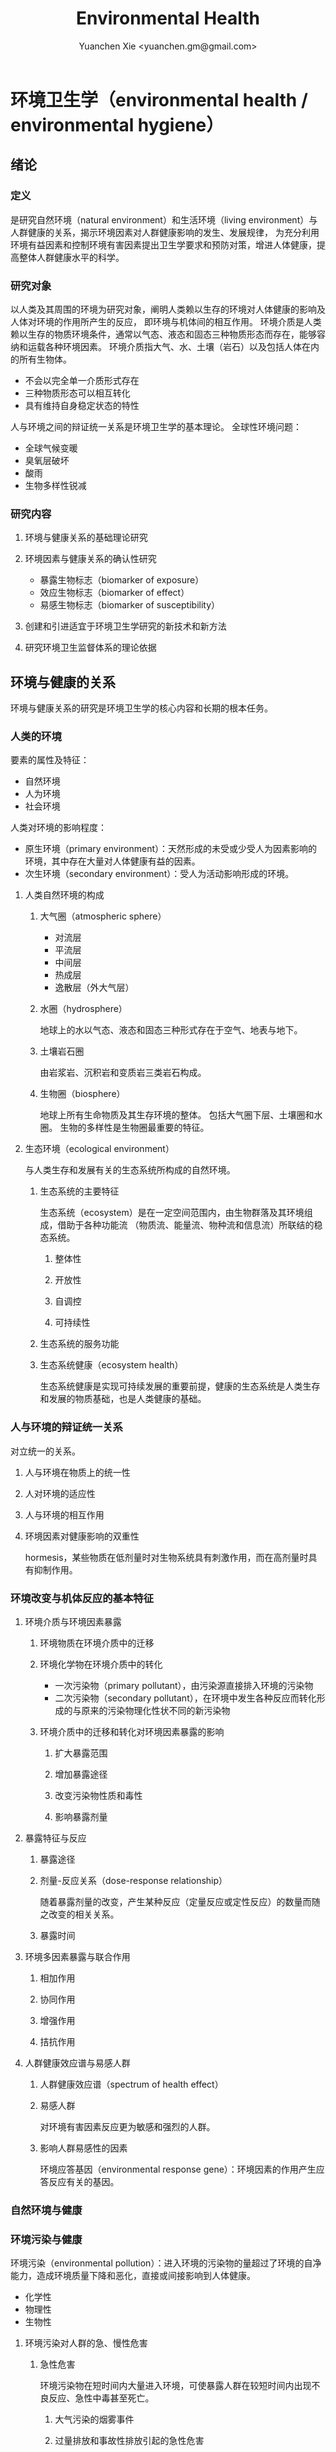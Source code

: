 #+TITLE: Environmental Health
#+AUTHOR: Yuanchen Xie <yuanchen.gm@gmail.com>
#+STARTUP: content
#+STARTUP: indent
* 环境卫生学（environmental health / environmental hygiene）
** 绪论
*** 定义
是研究自然环境（natural environment）和生活环境（living environment）与人群健康的关系，揭示环境因素对人群健康影响的发生、发展规律，
为充分利用环境有益因素和控制环境有害因素提出卫生学要求和预防对策，增进人体健康，提高整体人群健康水平的科学。
*** 研究对象
以人类及其周围的环境为研究对象，阐明人类赖以生存的环境对人体健康的影响及人体对环境的作用所产生的反应， 即环境与机体间的相互作用。
环境介质是人类赖以生存的物质环境条件，通常以气态、液态和固态三种物质形态而存在，能够容纳和运载各种环境因素。
环境介质指大气、水、土壤（岩石）以及包括人体在内的所有生物体。
- 不会以完全单一介质形式存在
- 三种物质形态可以相互转化
- 具有维持自身稳定状态的特性
人与环境之间的辩证统一关系是环境卫生学的基本理论。
全球性环境问题：
- 全球气候变暖
- 臭氧层破坏
- 酸雨
- 生物多样性锐减
*** 研究内容
**** 环境与健康关系的基础理论研究
**** 环境因素与健康关系的确认性研究
- 暴露生物标志（biomarker of exposure）
- 效应生物标志（biomarker of effect）
- 易感生物标志（biomarker of susceptibility）
**** 创建和引进适宜于环境卫生学研究的新技术和新方法
**** 研究环境卫生监督体系的理论依据
** 环境与健康的关系
环境与健康关系的研究是环境卫生学的核心内容和长期的根本任务。
*** 人类的环境
要素的属性及特征：
- 自然环境
- 人为环境
- 社会环境
人类对环境的影响程度：
- 原生环境（primary environment）：天然形成的未受或少受人为因素影响的环境，其中存在大量对人体健康有益的因素。
- 次生环境（secondary environment）：受人为活动影响形成的环境。
**** 人类自然环境的构成
***** 大气圈（atmospheric sphere）
- 对流层
- 平流层
- 中间层
- 热成层
- 逸散层（外大气层）
***** 水圈（hydrosphere）
地球上的水以气态、液态和固态三种形式存在于空气、地表与地下。
***** 土壤岩石圈
由岩浆岩、沉积岩和变质岩三类岩石构成。
***** 生物圈（biosphere）
地球上所有生命物质及其生存环境的整体。
包括大气圈下层、土壤圈和水圈。
生物的多样性是生物圈最重要的特征。
**** 生态环境（ecological environment）
与人类生存和发展有关的生态系统所构成的自然环境。
***** 生态系统的主要特征
生态系统（ecosystem）是在一定空间范围内，由生物群落及其环境组成，借助于各种功能流
（物质流、能量流、物种流和信息流）所联结的稳态系统。
****** 整体性
****** 开放性
****** 自调控
****** 可持续性
***** 生态系统的服务功能
***** 生态系统健康（ecosystem health）
生态系统健康是实现可持续发展的重要前提，健康的生态系统是人类生存和发展的物质基础，也是人类健康的基础。
*** 人与环境的辩证统一关系
对立统一的关系。
**** 人与环境在物质上的统一性
**** 人对环境的适应性
**** 人与环境的相互作用
**** 环境因素对健康影响的双重性
hormesis，某些物质在低剂量时对生物系统具有刺激作用，而在高剂量时具有抑制作用。
*** 环境改变与机体反应的基本特征
**** 环境介质与环境因素暴露
***** 环境物质在环境介质中的迁移
***** 环境化学物在环境介质中的转化
- 一次污染物（primary pollutant），由污染源直接排入环境的污染物
- 二次污染物（secondary pollutant），在环境中发生各种反应而转化形成的与原来的污染物理化性状不同的新污染物
***** 环境介质中的迁移和转化对环境因素暴露的影响
****** 扩大暴露范围
****** 增加暴露途径
****** 改变污染物性质和毒性
****** 影响暴露剂量
**** 暴露特征与反应
***** 暴露途径
***** 剂量-反应关系（dose-response relationship）
随着暴露剂量的改变，产生某种反应（定量反应或定性反应）的数量而随之改变的相关关系。
***** 暴露时间
**** 环境多因素暴露与联合作用
***** 相加作用
***** 协同作用
***** 增强作用
***** 拮抗作用
**** 人群健康效应谱与易感人群
***** 人群健康效应谱（spectrum of health effect）
***** 易感人群
对环境有害因素反应更为敏感和强烈的人群。
***** 影响人群易感性的因素
环境应答基因（environmental response gene）：环境因素的作用产生应答反应有关的基因。
*** 自然环境与健康
*** 环境污染与健康
环境污染（environmental pollution）：进入环境的污染物的量超过了环境的自净能力，造成环境质量下降和恶化，直接或间接影响到人体健康。
- 化学性
- 物理性
- 生物性
**** 环境污染对人群的急、慢性危害
***** 急性危害
环境污染物在短时间内大量进入环境，可使暴露人群在较短时间内出现不良反应、急性中毒甚至死亡。
****** 大气污染的烟雾事件
****** 过量排放和事故性排放引起的急性危害
****** 生物性污染引起的急性传染病
***** 慢性危害
环境中有害物质以低浓度、长时间反复作用于机体所产生的危害。
**** 环境污染与致癌危害
***** 致癌物的分类及环境化学致癌物
****** 1 类，对人致癌（carcinogenic to humans）
****** 2A 类，对人很可能致癌（probably carcinogenic to humans）
****** 2B 类，对人可能致癌（possibly carcinogenic to humans）
****** 3 类，对人的致癌性尚无法分类（unclassifiable as to carcinogenicity to humans）
****** 4 类，对人很可能不致癌（probably not carcinogenic to humans）
***** 空气污染与肺癌
***** 水污染与肿瘤
**** 环境污染与致畸危害
**** 环境内分泌干扰物危害
环境内分泌干扰物（environmental endocrine disrupting chemicals, EDCs），是指具有类似激素作用，干扰内分泌功能，从而对机体或后代引起有害的健康效应的一类外源性物质。
*** 环境与健康关系的研究方法
**** 环境流行病学（environmental epidemiology）
***** 环境暴露与健康效应的测量
****** 暴露测量
******* 环境暴露测量
测定人群接触的环境介质中某种环境因素的浓度或含量，根据人体接触的特征，估计个体的暴露水平。
******* 内暴露剂量测量
过去一段时间内机体已吸收入体内的污染物量。通过测定生物材料中污染物或其代谢产物的含量来确定。
******* 生物有效剂量测量
最终到达器官、组织、细胞、亚细胞或分子等靶部位或替代性靶部位的污染物量。
****** 健康效应测量
****** 暴露与健康效应关系评价
***** 生物标志与环境流行病学
生物标志（biomarker / biological marker），是生物体内发生的与发病机制有关联的关键事件的指示物。
是机体由于接触各种环境因子所引起机体器官、细胞、亚细胞的生化、生理、免疫和遗传等任何可测定的改变。
- 暴露生物标志（biomarker of exposure）
- 效应生物标志（biomarker of effect）
- 易感生物标志（biomarker of susceptibility）
**** 环境毒理学（environmental toxicology）
*** 健康危险度评价（health risk assessment, HRA）
按一定的准则，对有害环境因素作用于人群的有害健康效应进行综合定性、定量评价的过程。
**** 健康危险度评价的基本内容和方法
***** 危害鉴定（hazard identification）
***** 剂量-反应关系的评定（dose-response assessment）
健康危险度评价的核心。
***** 暴露评价（exposure assessment）
***** 危险度特征分析（risk characterization）
**** 健康危险度评价的应用
** 大气卫生
*** 大气的特征及其卫生学意义
**** 大气的结构
***** 对流层（troposphere）
****** 气温随着高度的增加而降低
****** 空气具有强烈的对流运动
***** 平流层（stratosphere）
***** 中间层
***** 热成层
***** 逸散层
**** 大气的组成
***** 干洁空气
***** 水汽
***** 气溶胶（aerosol）
悬浮在气体中的固体或液体颗粒。
**** 大气的物理性状
***** 太阳辐射（solar radiation）
***** 气象因素
***** 空气离子（air ion）
大气中带电荷的物质统称空气离子。
根据空气离子的大小以及运动速度对其分类，近地表大气中存在的空气离子有轻离子（light ion）和重离子（heavy ion）两类。
轻离子与空气中的悬浮颗粒或水滴结合，形成重离子。
空气中重离子数与轻离子数之比<50 时，则空气较为清洁。
*** 大气污染及大气污染物的转归
**** 大气污染的来源
***** 工农业生产
****** 燃料的燃烧
大气污染的主要来源。
****** 工业生产过程的排放
***** 生活炉灶和采暖锅炉
***** 交通运输
***** 其他
**** 大气污染的种类
***** 按其属性
化学污染物种类最多、污染范围最广。
****** 物理性
****** 化学性
****** 生物性
***** 根据存在状态
****** 气态污染物
******* 气体
某些物质在常温、常压下形成的气态形式。
******* 蒸汽
某些固态或液态物质受热后，引起固体升华或液体挥发而形成的气态物质。
****** 大气颗粒物（particulate matter）
粒径是大气颗粒物最重要的性质。
实际工作中常使用空气动力学直径（Dp）来表示大气颗粒物的大小。
******* 总悬浮颗粒物（total suspended particulates, TSP）
粒径≤100μm 的颗粒物。
******* 可吸入颗粒物（inhalable particle, IP; PM_10）
空气动力学直径≤10μm 的颗粒物，能进入人体呼吸道。
******* 细颗粒物（fine particle; fine particulate matter, PM_2.5）
空气动力学直径≤2.5μm 的细颗粒物，滞留在终末细支气管和肺泡中。
******* 超细颗粒物（ultrafine particle; ultrafine particulate matter, PM_0.1）
空气动力学直径≤0.1μm 的大气颗粒物，多为二次污染物。
***** 按形成过程
****** 一次污染物（primary pollutant）
****** 二次污染物（secondary pollutant）
理化性质不同于一次污染物的新的污染物。
**** 影响大气中污染物浓度的因素
***** 污染源的排放情况
****** 排放量
决定大气污染程度的最基本的因素。
****** 与污染源的距离
有害气体的烟波着陆点是烟囱有效排出高度的 10~20 倍。
烟波着陆点和烟囱之间的区域常没有明显的污染。
****** 排出高度
污染源下风侧的污染物最高浓度与烟波的有效排出高度的平方呈反比。
***** 气象因素
****** 风和湍流
污染物浓度与风速呈反比。
湍流运动使气体充分混合，有利于污染物的稀释和扩散。
****** 温度层结
******* 气温的垂直分布
对流层内气温是随高度的增加而逐渐降低的。
大气温度垂直递减率 γ=0.65℃。
******* 逆温的类型
******* 大气稳定度（atmospheric stability）
气块干绝热垂直递减率 γ_d=0.986℃。
******** 波浪型
******** 锥型
******** 扇型
******** 上扬型
******** 熏烟型
****** 气压
****** 气湿
气湿大时，大气中的颗粒物质因吸收更多的水分使重量增加，运动速度减慢。
***** 地形
**** 大气污染物的转归
***** 自净
****** 扩散和沉降
****** 发生氧化和中和反应
****** 被植物吸附和吸收
***** 转移
***** 形成二次污染和二次污染物
*** 大气污染对人体健康的影响
**** 大气污染进入人体的途径
**** 大气污染对健康的直接危害
***** 急性危害
****** 烟雾事件
煤烟型烟雾事件与光化学型烟雾事件发生条件的比较
|            | 煤烟型烟雾事件                         | 光化学型烟雾事件                                 |
|------------+----------------------------------------+--------------------------------------------------|
| 污染来源   | 煤和石油制品燃烧                       | 石油制品燃烧                                     |
| 主要污染物 | 颗粒物、SO_2、硫酸雾                   | VOCs、NO_x、O_3、SO_2、CO、PANs                  |
| 发生季节   | 冬季                                   | 夏秋季                                           |
| 发生时间   | 早晨                                   | 中午或午后                                       |
| 气象条件   | 气温低、气压高、风速很低、湿度高、有雾 | 气温高、风速很低、湿度较低、天气晴朗、紫外线强烈 |
| 逆温类型   | 辐射逆温                               | 下沉逆温                                         |
| 地理条件   | 河谷或盆地易发生                       | 南北纬度 60°以下地区易发生                       |
| 症状       | 咳嗽、喉痛、胸痛、呼吸困难，           | 眼睛红肿流泪、咽喉痛、咳嗽、喘息、呼吸困难、     |
|            | 伴有恶心、呕吐、发绀等，               | 头痛、胸痛、疲劳感和皮肤潮红等，                 |
|            | 死亡原因多为支气管炎、肺炎和心脏病     | 严重者可出现心肺功能障碍或衰竭                   |
| 易感人群   | 老年人、婴幼儿以及心、肺疾病患者       | 心、肺疾病患者                                          |
******* 煤烟型烟雾（coal smog）事件
燃煤产生的大量污染物排入大气，在不良气象条件下不能充分扩散所致。
******* 光化学型烟雾（photochemical smog）事件
汽车尾气中的氮氧化物（NO_x）和挥发性有机物（VOCs）在日光紫外线的照射下，经过一系列的光化学反应生成的刺激性很强的浅蓝色烟雾所致。
臭氧约占 90%以上。
****** 事故性排放引发的急性中毒事件
***** 慢性影响
慢性阻塞性肺疾患（chronic obstructive pulmonary disease, COPD）
***** 心血管疾病
***** 肺癌
**** 大气污染对健康的间接危害
*** 大气中主要污染物对人体健康的影响
**** 二氧化硫
**** 颗粒物
**** 氮氧化物
**** 一氧化碳（carbon monoxide, CO）
**** 臭氧（ozone, O_3）
**** 铅（lead）
**** 多环芳烃
*** 大气质量标准
**** 基准与标准的比较
|            | 基准                                                   | 标准                                             |
|------------+--------------------------------------------------------+--------------------------------------------------|
| 定义       | 根据环境中有害物质和机体之间的剂量-反应关系，          | 以保护人群健康为直接目的，对环境中有害因素       |
|            | 考虑敏感人群和暴露时间而确定的                         | 提出的限量要求以及实现这些要求所规定的相应措施。 |
|            | 对健康不会产生直接或间接有害影响的相对安全剂量（浓度） | 它是评价环境污染对人群健康危害的尺度             |
| 二者的关系 | 标准的科学依据                                         | 基准内容的实际体现                                        |
| 法律效力       | 无                                                      | 有                                                         |
**** 制订原则
***** 不引起急性或慢性中毒及潜在的远期危害
***** 对主观感觉无不良影响
***** 应对人体健康无间接危害
***** 选用最敏感指标
***** 经济合理和技术可行
**** 制订方法
**** 我国的大气质量标准
1 小时平均浓度限值：任何 1 小时内平均浓度的最高容许值。
日平均浓度限值：任何一日平均浓度的最高容许值。
*** 大气污染对健康影响的调查和监测
**** 污染源的调查
***** 点源污染
***** 面源污染
***** 线源污染
**** 污染状况的监测
***** 采样点的选择
****** 点源污染监测
******* 四周布点
******* 扇型布点
******* 捕捉烟波布点
****** 面源污染监测
******* 按城市功能分区布点
******* 几何状布点
******* 根据污染源和人口分布以及城市地形地貌等因素设置采样点
****** 线源污染监测
***** 采样时间
***** 监测指标
***** 采样记录
***** 监测结果的分析与评价
**** 人群健康调查
*** 大气卫生防护措施
**** 规划措施
***** 合理安排工业布局，调整工业结构
将工业区配置在当地最小风向频率的上风侧。
***** 完善城市绿化系统
***** 加强居住区内局部污染源的管理
**** 工艺和防护措施
*** 大气卫生监督和管理
**** 预防性卫生监督
**** 经常性卫生监督
** 水体卫生
*** 水资源的种类及其卫生学特征
天然水所含物质可分为：
- 溶解性物质
- 胶体物质
- 悬浮物质
**** 降水（precipitation）
雨、雪、雹水，水质较好、矿物质含量较低，但水量无保证。
**** 地表水（surface water）
以降水为主要补充来源。一般较软，含盐量较少。
**** 地下水（underground water）
***** 浅层地下水
水质物理性状较好，细菌数较地表水少。
***** 深层地下水
水质透明无色，水温恒定，细菌数很少，但盐类含量高，硬度大。
***** 泉水（spring water）
*** 水质的性状和评价指标
**** 物理性状指标
***** 水温
***** 色
***** 臭和味
***** 浑浊度（turbidity）
**** 化学性状指标
***** pH 值
天然水一般在 7.2~8.5 之间。
***** 总固体（total solid）
***** 硬度（hardness of water）
***** 含氮化合物
包括有机氮、蛋白氮、氨氮、亚硝酸盐氮和硝酸盐氮。
- 有机氮和蛋白氮显著增高时，水体新近受到明显的有机性污染
- 水中氨氮增高时，新近可能有人畜粪便污染
- 亚硝酸盐含量高，无机化过程尚未完成，污染危害仍然存在
- 硝酸盐氮含量高而氨氮、亚硝酸盐氮含量不高，过去曾受有机污染，现已完成自净过程
- 氨氮、亚硝酸盐氮、硝酸盐氮均增高，过去和新近均有污染，或过去受污染，目前自净刚在进行
***** 溶解氧（dissolved oxygen, DO）
评价水体受有机物污染及其自净程度的间接指标。
***** 化学耗氧量（chemical oxygen demand, COD）
有机物含量的间接指标，代表水体中可被氧化的有机物和还原性无机物的总量。
***** 生化需氧量（biochemical oxygen demand, BOD）
评价水体污染状况的一项重要指标。
***** 氧化物
***** 硫酸盐
***** 总有机碳（total organic carbon, TOC）和总需氧量（total oxygen demand, TOD）
***** 有害物质
**** 微生物学性状指标
*** 水体的污染源和污染物
水体污染（water pollution）是指人类活动排放的污染物进入水体，其数量超过了水体的自净能力，使水和水体底质的
理化特性和水环境中的生物特性、组成等发生改变，从而影响水的使用价值，造成水质恶化，乃至危害人体健康或破坏生态环境的现象。
**** 水体污染的主要来源
***** 工业废水（industrial wastewater）
***** 生活污水（domestic sewage）
***** 农业污水
***** 其他
**** 水体污染物
***** 物理性污染物
***** 化学性污染物
***** 生物性污染物
*** 水体的污染、自净和污染物的转归
**** 各种水体的污染特点
***** 河流
***** 湖泊、水库
水体富营养化（entrophication），湖泊、水库水接纳过多含磷、氮的污水时，使藻类等浮游生物大量繁殖。
在淡水中时称水华（water bloom），发生在海湾时叫赤潮（red tide）。
***** 地下水
***** 海洋
**** 水体污染的自净及其机制
***** 水体污染的自净作用
水体自净（self-purification）是指水体受污染后，污染物在水体的物理、化学和生物学作用下，使污染成分不断稀释、扩散、分解破坏或沉入水底，
水中污染物浓度逐渐降低，水质最终又恢复到污染前的状况。
****** 易被氧化的有机物进行的化学氧化分解
****** 生物化学氧化分解
****** 含氮有机物的硝化过程
***** 水体自净过程的特征
***** 水体自净的机制
****** 物理净化
****** 化学净化
****** 生物净化
在地表水中最为重要且最为活跃。
***** 水体污染物的转归
****** 污染物的迁移
生物富集作用（bioenrichment）是指某些生物不断从环境中摄取浓度极低的污染物，在体内逐渐聚集，
使该物质在生物体内达到相当高、甚至引起其他生物（或人）中毒的浓度。
生物放大作用（biomagnification）是由于各级生物个体的生物富集作用，使高位营养级生物体内污染物浓度大大高于低位营养级生物的现象。
****** 污染物的转化
****** DDT 在水生食物链中的迁移和转归分析
*** 水体污染的危害
*** 水环境标准
**** 原则
***** 防止通过地表水传播疾病
***** 防止通过地表水引起急性或慢性中毒及远期危害
***** 保证地表水感官性状良好
***** 保证地表水自净过程能正常进行
**** 五类功能区
*** 水体卫生防护
**** 推行「清洁生产」开展污染源头预防
**** 工业废水的利用与处理
***** 一级处理
从废水中去除漂浮物和大部分悬浮状态的污染物，调节废水 pH 值。
***** 二级处理
去除废水中大量有机污染物。
***** 三级处理
进一步取出二级处理未能去除的污染物。
**** 生活污水的利用与处理
**** 医疗机构污水的处理
*** 水体污染的调查、监测和监督
**** 水体污染的调查
**** 水体污染的监测
***** 江河水系的监测
***** 湖泊、水库的监测
***** 海域的监测
***** 地下水的监测
**** 水体卫生的监督和管理
** 饮用水卫生
*** 饮用水的卫生学意义
*** 饮用水与健康
**** 饮用水污染与疾病
***** 介水传染病（water-borne communicable diseases）
****** 水源一次严重污染后，可呈暴发流行，短期内出现大量病人，多数患者发病日期集中在同一潜伏期内
****** 病例分布范围与供水范围一致
****** 一旦对污染源采取治理措施，并加强饮用水的净化和消毒后，疾病的流行能迅速得到控制
****** 流行病学调查得出受污染途径，细菌学检查有异常改变，并不一定检出
***** 化学性污染中毒
****** 氰化物
****** 硝酸盐
高铁血红蛋白血症（methemoglobinemia），蓝婴综合征（blue baby syndrome）。
**** 饮用水的其他健康问题
***** 饮水氯化消毒副产物与健康危害
****** 氯化消毒副产物（chlorinated disinfection by-prod-ucts）种类
******* 挥发性卤代有机物
******* 非挥发性卤代有机物
****** 减少氯化副产物的措施
采用生物活性炭除去或降低有机前体物的含量；
通过净化措施降低或除去氯化副产物；
改变传统氯化消毒工艺；
采用其他消毒方法。
***** 饮水硬度与健康
***** 藻类及其代谢产物与健康危害
微囊藻毒素。
***** 饮水内分泌干扰物与健康危害
***** 高层建筑二次供水污染与健康问题
*** 生活饮用水标准及用水量标准
**** 制定标准的原则
***** 水质在流行病学上安全（不得含有病原微生物）
***** 化学物质及放射性物质不得危害人体健康
***** 水的感官性状良好
***** 经济技术上的可行性
**** 我国生活饮用水水质标准及其制定依据
***** 常规指标（regular indices）
****** 微生物学指标
******* 总大肠菌群（total coliforms）
每升水中不得超过 3 个，每 100ml 水样中不得检出。
******* 耐热大肠菌群（thermotolerant coliforms）
每 100ml 水样中不得检出。
******* 大肠埃希菌
是否存在粪便污染的重要微生物学指标。
每 100ml 水样中不得检出。
******* 菌落总数
评价水质清洁度和考核净化效果的指标。
限值为 100CFU/ml（CFU 为菌落形成单位）。
****** 毒理指标
****** 感官性状及一般化学指标
****** 放射性指标
****** 饮用水消毒剂常规指标
出厂水中游离氯量不超过 4mg/L，游离氯余量不低于 0.3mg/L。
管网末梢中游离氯余量不应低于 0.05mg/L。
***** 非常规指标
*** 集中式给水（central water supply）
**** 水源选择和卫生防护
***** 水源选择的原则
****** 水量充足
****** 水质良好
****** 便于防护
****** 技术经济合理
***** 水源卫生防护
****** 地表水水源卫生防护
******* 取水点周围半径 100m 的水域内
******* 取水点上游 1000m 至下游 100m 的水域内
******* 以河流为给水水源的集中式供水，严格控制上游污染物排放量
******* 受潮汐影响的河流
******* 作为生活饮用水水源的水库和湖泊
****** 地下水水源卫生防护
**** 取水点和取水设备
**** 水的净化和消毒
***** 混凝沉淀（coagulation precipitation process）
****** 混凝原理
******* 压缩双电层作用
******* 电性中和作用
******* 吸附架桥作用
****** 混凝剂的种类和特性
****** 影响混凝效果的因素
******* 水中微粒的性质和含量
******* 水温
******* 水的 pH 和碱度
******* 水中有机物和溶解盐含量
******* 混凝剂的种类和用量
******* 混凝剂的投加方法、搅拌强度和反应时间等
****** 混凝设备
***** 过滤（filtration）
****** 过滤的净水原理
******* 筛除作用
******* 接触凝聚作用
****** 滤池的类型和工作周期
******* 成熟期
******* 过滤期
******* 清洗期
****** 滤料的卫生学要求
******* 本身无毒
******* 不能被微生物利用和分解
******* 有良好的机械强度
******* 颗粒粒度要均匀
****** 影响过滤效果的因素
******* 滤层厚度和粒径
******* 滤速
******* 进水水质
******* 滤池类型
***** 消毒（disinfection）
杀灭外环境中病原微生物的方法。
****** 氯化消毒（chlorination）
含氯化合物中具有杀菌能力的有效成分成为有效氯，含氯化合物分子团中氯的价数大于 -1 者均为有效氯。
******* 氯化消毒的基本原理
******* 影响氯化消毒效果的因素
******** 加氯量和接触时间
用氯及含氯化合物消毒饮用水时，与水中细菌作用，氧化水中的有机物和还原性无机物，需要的氯的总量为「需氯量」。
在氧化和杀菌后还能剩余一些有效氯，称为「余氯」（residual chlorine）。
******** 水的 pH 值
******** 水温
******** 水的浑浊度
******** 水中微生物的种类和数量
******* 氯化消毒方法
******* 加氯地点和加氯设备
大型水厂一般采用液氯消毒，效果可靠，简便易于控制、成本低。
****** 二氧化氯消毒
具有爆炸性，现场制备，立即使用。
****** 臭氧消毒（O_3, ozone）
是极强的氧化剂。不产生三卤甲烷；需要第二消毒剂。
****** 紫外线消毒
波长 200~295nm 的紫外线具有杀菌作用。波长 254nm 的在外线杀菌作用最强。
***** 饮用水的深度净化
***** 水质的特殊处理
**** 配水管网的卫生要求
**** 供管水人员的卫生要求
人员必须每年进行一次健康检查。
凡患有痢疾（细菌性和阿米巴性）、伤寒、病毒性肝炎、活动性肺结核、化脓性或渗出性皮肤病
及其他有碍生活饮用水卫生的疾病或病原携带者，不得从事供、管水工作。
*** 分散式给水
*** 涉水产品的卫生要求
**** 涉水产品存在的卫生问题
**** 涉水产品的卫生监测和评价
**** 涉水产品的卫生毒理学评价程序
***** 水平Ⅰ
有害物质在饮用水中的浓度<10μg/L
- 基因突变试验（Ames 试验）
- 哺乳动物细胞染色体畸变试验
***** 水平Ⅱ
有害物质在饮用水中浓度在 10μg/L ~ <50μg/L
包括水平Ⅰ全部试验和大鼠 90 天经口毒性试验。
***** 水平Ⅲ
有害物质在饮用水中浓度为 50μg/L ~ <1000μg/L
包括水平Ⅱ全部试验和大鼠致畸试验。
***** 水平Ⅳ
有害物质在饮用水中浓度为≥1000μg/L
包括水平Ⅲ全部试验和大鼠慢性毒性试验。
*** 饮用水卫生的调查、监测和监督
**** 集中式给水
***** 水源卫生调查
***** 水厂调查
***** 水质监测
每一采样点，每月采样检验应不少于 2 次，细菌学指标、浑浊度和肉眼可见物为必检项目。
**** 农村给水
** 土壤卫生
*** 土壤环境特征
**** 土壤的组成
***** 固相
***** 液相
***** 气相
**** 土壤的物理学特征
**** 土壤的化学特征
土壤中的背景值（background level），本底值，是指该地区未受污染的天然土壤中各种元素的含量。
土壤对某污染物的环境容量（environment capacity），是指一定环境单元、一定时间内、在不超过土壤卫生标准的前提下，
土壤对该污染物能够容纳的最大负荷量。
**** 土壤的生物学特征
*** 土壤的污染、自净及污染物的转归
**** 土壤的污染（soil pollution）
***** 基本特点
****** 隐蔽性
****** 积累性与地域性
****** 不可逆转性
****** 治理周期长
***** 土壤污染源
****** 气型污染
****** 水型污染
****** 固体废弃物型污染
**** 土壤的净化作用（soil self-purification）
***** 物理净化作用
***** 化学净化作用
***** 生物净化作用
土壤自净作用中最重要的途径之一。
腐殖质（humus），有机物经过土壤微生物分解后再合成的一种褐色或暗褐色的大分子胶体物质。
**** 污染物的转归
***** 化学农药在土壤中的迁移转化
***** 重金属元素在土壤中的转化
****** 土壤胶体、腐殖质的吸附和螯合作用
****** 土壤 pH 的影响
****** 土壤氧化还原状态的影响
***** 重金属和农药的残留
*** 土壤污染对健康的影响
**** 重金属污染的危害
***** 铊（thallium, Tl）
****** 毛发脱落
****** 周围神经损害
****** 视力下降甚至失明
***** 铬（chromium, Cr）
三价铬是人体的必需微量元素。
**** 农药污染的危害
**** 持久性有机污染物的危害
持久性有机污染物（persistent organic pollutants, POPs）是一类对全球环境和人类健康影响非常巨大的化学物质。
***** 特性
****** 持久性
****** 蓄积性
****** 迁移性
****** 高毒性
**** 生物性污染的危害
*** 土壤质量标准及固体废物控制标准
**** 土壤质量标准
***** 土壤卫生标准
****** 不影响人体健康
****** 不影响土壤自净
***** 土壤环境质量标准
三类
**** 固体废物控制标准
*** 土壤卫生防护
**** 粪便的无害化处理
堆肥法：把粪便和有机垃圾、作物（蒿）杆、叶等按一定比例堆积起来，在一定温度、湿度和微生物的作用下，
分解有机物并产生高温，使病原体死亡并形成大量腐殖质。
**** 城市垃圾的卫生填埋
最常用的垃圾处理方法。
*** 土壤卫生的监督与监测
**** 预防性卫生监督
**** 经常性卫生监督
**** 土壤卫生监测
***** 采样点的选择和采样方法
***** 生物性污染的调查监测
****** 大肠菌值
****** 产气荚膜杆菌值
****** 蛔虫卵数
***** 对居民健康影响
是间接的长期的慢性危害。
** 生物地球化学性疾病（biogeochemical disease）
*** 概述
**** 流行特征
***** 明显的地区性分布
***** 与环境中元素水平相关
***** 相关性可用现代医学理论解释
**** 影响生物地球化学性疾病流行的因素
***** 营养条件
***** 生活习惯
***** 多种元素的联合作用
**** 控制措施
***** 组织措施
***** 技术措施
****** 限制摄入
****** 适量补充
*** 碘缺乏病（iodine deficiency disorders, IDD）
从胚胎发育至成人期由于碘摄入量不足引起的一系列病症。
包括地方性甲状腺肿、地方性克汀病、地方性亚临床克汀病、流产、早产、死产等。
**** 碘在自然界中的分布
还产品中碘含量较高，可达到 100μg/kg 以上，山区水碘低于平原，平原低于沿海。
**** 碘在人体内的代谢
主要来源于食物，甲状腺是富集碘能力最强的组织。
碘的最低生理需要量为每人 75μg/d，供给量为生理需要量的 2 倍。
**** 碘的生理作用
下丘脑-垂体-甲状腺轴
***** 甲状腺的生理作用
****** 促进生长发育
****** 维持正常新陈代谢
****** 影响蛋白质、糖和脂类的代谢
****** 调节水和无机盐
****** 维持神经系统正常功能
****** 其他
**** 碘缺乏病的流行病学特征
***** 流行特征
****** 地区分布
主要流行在山区、丘陵以及远离海洋的内陆。
****** 人群分布
发病年龄一般在青春期，女性早于男性，成年人患病率，女性高于男性。
****** 时间趋势
***** 影响碘缺乏病流行的因素
****** 自然地理因素
****** 水碘含量
****** 协同作用
****** 经济状况
****** 营养不良
***** 病区划分标准
尿碘中位数低于 100μg/L；水碘低于 10μg/L。
**** 地方性甲状腺肿（endemic goiter）
***** 发病原因
****** 缺碘
是引起本病流行的主要原因。
碘摄入量低于 40μg/d 或水中含量低于 10μg/L 时，可能发生。
我国推荐每日碘供应量 150μg。
****** 致甲状腺肿物质
****** 其他原因
***** 发病机制
机体摄入碘不足时，甲状腺激素合成下降，反馈性地促使腺垂体（垂体前叶）分泌 TSH 增加，
使甲状腺组织代偿性增生，腺体肿大。
***** 临床表现
甲状腺肿大。
***** 诊断
****** 诊断标准
****** 分型
******* 弥漫型
******* 结节型
******* 混合型
****** 分度
***** 鉴别诊断
**** 地方性克汀病（endemic cretinism）
呆、小、聋、哑、瘫。
***** 发病机制
胚胎期至出生后 2 岁缺碘。
***** 临床表现
***** 诊断
***** 临床分型
****** 神经型
****** 粘液性水肿型
****** 混合型
***** 临床分度
***** 鉴别诊断
**** 预防措施与治疗原则
***** 预防措施
****** 碘盐
预防碘缺乏病的首选方法。
每人每天生理需要量为 150μg，最低 75μg。
****** 碘油
***** 治疗原则
*** 地方性氟中毒（endemic fluorosis），地方性氟病
由于一定地区的环境中氟元素过多，而致生活在该环境中的居民经饮水、食物和空气等途径长期摄入过量氟所引起的
以氟骨症（skeletal fluorosis）和氟斑牙（dental fluorosis）为主要特征的一种慢性全身性疾病。
**** 氟在自然界中的分布
氟（fluorine, F）
**** 氟在体内的代谢
主要来源于饮水及食物。
氟在体内分布于全身各器官组织，主要是硬组织如骨骼和牙齿等。
以肾脏排氟的途径最为重要。
**** 氟的生理作用
适量的氟是人体必需的微量元素，长期大量摄入氟可引起氟中毒。
***** 构成骨骼和牙齿的重要成分
***** 促进生长发育和生殖功能
***** 对神经肌肉的作用
**** 地方性氟中毒的流行病学特征
***** 病区类型和分布
北方以饮水型为主，南方以燃煤污染型为主。饮茶型主要在中西部和内蒙古等习惯饮茶民族聚居区。
****** 饮水型病区
由于引用高氟水而引起氟中毒的病区为饮水型病区，是最主要的病区类型。
****** 燃煤污染型病区
****** 饮砖茶型病区
***** 人群分布
****** 年龄
氟斑牙主要发生在正在生长发育中的恒牙，乳牙一般不发生氟斑牙。
****** 性别
****** 居住时间
****** 其他影响因素
***** 病区确定与划分
**** 发病原因和机制
***** 发病原因
长期摄入过量氟是发生本病的根本原因。
***** 发病机制
****** 对骨组织和钙磷代谢的影响
****** 对牙齿的影响
****** 对其他组织的影响
****** 抑制酶的活性
**** 临床表现
***** 氟斑牙
***** 氟骨症
***** 非骨相氟中毒
****** 神经系统损害
****** 骨骼肌损害
****** 肾脏及其他损害
**** 诊断和鉴别诊断
***** 氟斑牙
***** 氟骨症
****** 诊断
******* 生活在高氟地区
******* 临床表现有氟斑牙
******* X 线表现
******* 尿氟含量超过正常值
****** X 线诊断
****** 鉴别诊断
**** 预防措施与治疗原则
***** 预防措施
根本预防措施是减少氟的摄入量。
***** 治疗原则
主要是减少氟的摄入和吸收，促进氟的排泄。
*** 地方性砷中毒（endemic arseniasis）
**** 砷在自然界的分布
**** 砷在体内的代谢
***** 吸收途径
***** 运输、分布与蓄积
三价砷极易与巯基结合，蓄积于角蛋白含量高的皮肤、指（趾）甲、毛发之中。
毛发砷含量已成为人群早期、敏感的内暴露生物标志物。
***** 代谢产物及相关酶的多态性
***** 排泄途径
**** 发病机制
***** 抑制酶的活性
***** 导致细胞凋亡
***** 致癌机制
**** 流行病学特征
**** 临床表现
***** 特异表现
早期多表现为末梢神经炎症状。
皮肤损害是慢性砷中毒特异体征。皮肤角化，甚至演变为皮肤癌。
脚趾皮肤发黑、坏死（乌脚病）。
***** 多系统多脏器损害
***** 致癌、致畸作用
**** 预防措施及治疗原则
*** 与环境硒水平有关的生物地球化学性疾病
**** 硒在自然界的分布
**** 硒的生物学作用
**** 克山病（Keshan disease），地方性心肌病（endemic cardiomyopathy）
以心肌变性坏死为主要病理改变，与环境低硒关系密切的地方性心肌疾病。
**** 大骨节病（Kaschin-Beck disease）
与环境低硒有关的生物地球化学性疾病。
软骨成骨作用障碍及骨骺板软骨、关节面软骨结构的破坏所致。
** 环境污染性疾病（environmental pollution-related disease）
*** 慢性甲基汞中毒（chronic methyl-mercury poisoning）
人群长期暴露于被汞（甲基汞）污染的环境，主要是水体汞（甲基汞）污染和由此导致的鱼贝类等食物甲基汞污染，
造成摄入者体内甲基汞蓄积并超过一定阈值所引起的以中枢神经系统损伤为主要中毒表现的环境污染性疾病。
甲基汞能通过血脑屏障，进入脑细胞。
水俣病（Minamata disease）是因长期食用富含甲基汞的鱼贝类而导致的慢性甲基汞中毒，是以中枢神经系统症状为主的严重环境污染性疾病。
水俣病患者可出现 Hunter-Russel 综合征：肢端感觉麻木、向心性视野缩小、共济运动失调、语言和听力障碍等典型症状。
**** 防制原则
***** 消除污染源
***** 加强环境与人群健康监测
***** 控制甲基汞的摄入
***** 保护临床前期人群
***** 提高国民环保意识
*** 慢性镉中毒（chronic cadmium poisoning）
人群长期暴露于被镉污染的环境，主要是水体与土壤镉污染和由此导致的稻米与鱼贝类食物镉含量增高，
造成摄入者体内镉蓄积并超过一定阈值所引起的以肾脏和骨骼损伤为主要中毒表现的环境污染性疾病。
长期摄入过量的镉是造成慢性镉中毒的主要原因。
环境镉污染是引起区域性慢性镉中毒的主要原因。
关节疼痛，骨脆易折，引起多发性病理骨折。
慢性镉中毒的肾脏损害中，早期改变主要是近端小管重吸收功能减退，故以肾小管性蛋白尿为诊断起点。
**** 防制原则
***** 消除污染源
***** 加强监测，控制摄入量
***** 保护高危人群
***** 对症治疗中毒患者
*** 宣威室内燃煤空气污染与肺癌
*** 军团菌病（legionnaires disease, LD）
供水系统及中央空调冷却塔已被公认为军团菌的主要污染源。
** 住宅与办公场所卫生
*** 住宅的卫生学意义和要求
**** 住宅的卫生学意义
***** 住宅是人们生活、居住、学习、工作的最重要的环境
***** 住宅的卫生条件和人类健康密切相关
****** 良好的住宅环境有利于人体健康
****** 不良住宅环境不利于人体健康
****** 住宅卫生状况可影响数代人和众多家庭成员的健康
****** 住宅环境对健康影响的特点
**** 住宅的基本卫生要求
***** 小气候适宜
***** 采光照明良好
***** 空气清洁卫生
***** 隔音性能良好
***** 卫生设施齐全
***** 环境安静整洁
***** 尽量接近自然
**** 住宅卫生研究的主要任务
***** 研究住宅对居民健康的影响
***** 研究住宅室内空气有害物质和微生物的检测方法
***** 研究住宅室内空气污染的控制技术
***** 研究对住宅的有效卫生监督
***** 提倡和推广先进的住宅
*** 住宅设计的卫生要求
**** 住宅的平面配置
***** 住宅的朝向（direction of building）
居室最适宜的朝向是南向。住宅南北朝向的设计，使居室能满足在冬季得到尽量多的日照，
夏季能避免过多的日照和有利于自然通风的要求。
- 太阳高度角：一日内各时间观测点与太阳连线和地平线间夹的仰角，正午最大。
- 太阳方位角：一日内各时间观测点与太阳连线投影线与正南夹角，正午为零。
***** 住宅的间距（distance of building）
根据室内在冬至日应不少于 1h 的满窗日照时间的要求来推算。
***** 住宅中房间的配置
**** 住宅的卫生规模
***** 居室容积（volume of living room）
20m^3/人
***** 居室净高（net storey height）
室内地板到天花板之间的高度。
2.4~2.8m
***** 居室面积（room area）
***** 居室进深（depth of living room）
开设窗户的外墙内表面至对面墙壁内表面的距离。
一般居室进深与居室宽度之比不宜大于 2:1，以 3:2 较为适宜。
室深系数：居室进深与地板至窗上缘高度之比。
投射角：室内工作点与采光口上缘的连线和水平线所成的夹角。不应小于 27°。
开角：室内工作点与对侧室外遮光物上端的连线和工作点与采光口上缘连线之间的夹角。不应小于 4°。
采光系数（daylight factor）：室内工作水平面上（或距窗 1m 处）散射光的照度
与室外相同时间的空旷无遮光物地方接受整个天空散射光的水平面上照度的百分比（%）。
窗户的有效采光面积和房间地面面积之比应不小于 1:1.5。
从事较精细工作时，照度一般应达到 100lx 左右，只作卧室时，不应低于 30lx，卫生间、楼梯间不应低于 15lx。
自然照度一般 ≥75lx。
***** 住宅设计的发展方向
****** 健康住宅（health residence）
****** 绿色生态住宅（green ecosystem residence）
*** 住宅小气候对健康的影响及其卫生学要求
**** 小气候（indoor microclimate）
***** 气温
***** 气湿
***** 气流
***** 热辐射
**** 住宅小气候对健康的影响
**** 小气候的评价指标
***** 有效温度（effective temperature, ET）
在不同温度、湿度和风速的综合作用下，人体产生的冷热感觉指标。
***** 校正有效温度（corrected effective temperature, CET）
***** 湿球-黑球温度（wet-bulb globe temperature, WBGT）
综合反映微小气候 4 种物理因素对机体的作用。
**** 住宅小气候的卫生要求
居室中央距地板 1.5m 高处的气温。
*** 室内空气污染对健康的影响及其控制对策
**** 室内空气污染的来源和特点
***** 室内空气污染的来源
****** 室外来源
******* 室外空气
******* 建筑物自身
******* 人为带入室内
******* 相邻住宅污染
******* 生活用水污染
****** 室内来源
******* 室内燃烧或加热
******* 室内活动
******* 室内建筑装饰材料
******* 室内生物性污染
******* 家用电器
***** 室内空气污染的主要特点
**** 主要污染物的种类、来源及危害
***** 化学性污染物
****** 二氧化碳（carbon dioxide, CO_2）
****** 燃烧产物（combustion products）
****** 烹调油烟（cooking fume）
****** 甲醛（formaldehyde）及其他挥发性有机化合物（volatile organic compounds, VOCs）
***** 物理性污染物
****** 噪声（noise）
- 听觉适应
- 听觉疲劳
- 听力损伤
****** 非电离辐射（nonionizing radiation）
***** 生物性污染物
***** 放射性污染物
**** 室内空气污染引起的疾病
***** 不良建筑物综合征（sick building syndrome, SBS）
现代建筑室内多种环境因素联合作用对健康产生影响所引起的一种综合征。
****** 发病快
****** 患病人数多
****** 病因很难鉴别确认
****** 患者一旦离开污染的建筑物后，症状即可缓解或消失
***** 建筑物相关疾病（building related illness, BRI）
人体暴露于建筑物内的有害因素引起的疾病。
****** 患者的症状在临床上可以明确诊断
****** 病因可以鉴别确认，可以直接找到致病的空气污染物，乃至污染源
****** 患者即使离开发病现场，症状也不会很快消失，必须进行治疗才能恢复健康
***** 化学物质过敏症（multiple chemical sensitivity, MCS）
**** 居室空气清洁度评价指标及其相应的卫生措施
***** 评价居室空气清洁度常用的指标
****** 二氧化碳（CO_2）
****** 微生物和悬浮颗粒
****** 一氧化碳（CO）
****** 二氧化硫（SO_2）
***** 保持居室空气清洁度的卫生措施
****** 住宅的地段选择
****** 建筑材料和装饰材料选择
****** 合理的住宅平面配置
****** 合理的住宅卫生规模
****** 采用改善空气质量的措施
****** 改进个人卫生习惯
****** 合理使用和保养各种设施
****** 加强卫生宣传教育和健全卫生法制
**** 室内空气污染的控制对策
***** 建立健全室内空气质量标准
***** 加强建筑施工工程室内环境质量管理
***** 加强能源利用的管理
***** 合理使用空调设备
***** 加强卫生宣传教育
*** 住宅的卫生防护措施和监督
*** 办公场所卫生
**** 办公人员相对集中，流动性较小
**** 办公人员滞留时间长，活动范围小
**** 办公场所分布范围广泛，基本条件和卫生状况相差较大
**** 办公场所中的存在诸多影响人体健康的不利因素
*** 办公场所的卫生管理与卫生监督
*** 室内空气污染对健康影响的调查
** 公共场所卫生
*** 概述
根据公众生活活动和社会活动的需要，人工建成的具有多种服务功能的封闭式或开放式的公共建筑设施。
**** 公共场所的卫生学特点
***** 人群密集，流动性大
***** 设备及物品易被污染
***** 涉及面广
***** 从业人员素质参差不齐
**** 公共场所的分类
- 住宿与交际场所，8 种
- 洗浴与美容场所，3 种
- 文化娱乐场所，5 种
- 体育与游乐场所，3 种
- 文化交流场所，4 种
- 购物场所，2 种
- 就诊与交通场所，3 种
*** 公共场所主要环境因素及人体健康的影响
*** 公共场所的卫生要求
**** 基本卫生要求
***** 选址和设计要求
****** 选址的选址的基本原则
****** 平面布置的基本要求
****** 内部结构的基本要求
***** 基本卫生要求
****** 良好的微小气候
****** 良好的环境
****** 器具、用具和各种设施清洁卫生
****** 从业人员必须身体健康并具备基本卫生知识
****** 做好卫生防病工作
****** 建立健全卫生制度
**** 各类公共场所的卫生要求
*** 公共场所的卫生管理与监督
**** 公共场所的卫生管理
***** 发放「健康合格证」和定期体检
***** 组织从业人员进行卫生知识培训
***** 发放「卫生许可证」
***** 向公众进行健康教育
***** 危害健康事故的处理
**** 公共场所的卫生监督
***** 预防性卫生监督
对新建、改建和扩建公共场所的选址、设计和竣工验收实施的预防性卫生监督活动。
***** 经常性卫生监督
是指卫生监督机构对公共场所卫生有计划地进行定期或不定期检查、指导、监督和监测。
** 城乡规划卫生
*** 城市规划卫生
**** 居住区规划卫生
***** 容积率（plot ratio, floor area ratio）
总建筑面积与建筑用地面积的比值。
***** 居住建筑密度（density of residential building）
居住用地内，各类建筑的基底总面积与居住区用地面积的比率。
= 居住建筑基底面积（m^2） / 居住建筑用地面积（m^2） ×100%
人均居住建筑用地面积（m^2/人） = 人均居住面积定额（m^2/人） / (居住建筑密度（%）×层数×平面系数) ×100%
***** 居住区人口密度
****** 人口毛密度（residential density）
居住用地上居住的人口数量。
****** 人口净密度（net residential density）
单位住宅用地上居住的人口数量。
**** 城市绿化（urban afforestation）
人均绿地面积标准为 ≥9.0m^2/人
绿地率（greening rate），城市一定地区内各类绿化用地总面积占该地区总面积的比例。
新区建设应不低于 30%；旧区改建不宜低于 25%。
***** 绿化的卫生学意义
****** 调节和改善小气候
****** 净化空气，降低噪声
****** 对人类有良好的生理和心理作用
** 环境质量评价（environmental quality assessment）
从环境卫生学角度按照一定的评价标准和方法对一定区域范围内的环境质量
进行客观的定性和定量调查分析、描述、评价和预测。
*** 环境质量现状评价
**** 污染源的调查评价
目的是筛选出主要污染源和主要污染物，同时还可评价污染防治的措施和治理的效果。
***** 对单一污染物的评价
***** 污染源综合评价
****** 等标污染负荷
把 i 污染物的排放量稀释到其相应排放标准时所需的介质量。
总等标污染负荷：几种污染物的等标污染负荷之和，所有污染源的等标污染负荷之和。
等标污染负荷比：某污染物的等标污染负荷占该厂或该区域所有污染物总等标污染负荷的百分比。
****** 「排毒系数」法
「排毒系数」是表示各种污染物的排放量及其毒性对人群健康潜在危害程度的相对指标。
假设每日排放的 i 污染物数量长期以来全部被人们吸收或摄入时，可引起呈现慢性中毒效应的人数。
**** 环境质量评价方法
***** 基本要素
****** 监测数据
****** 评价参数
选择最常见、有代表性、常规监测的污染物作为评价参数。
****** 评价标准
****** 评价权重
****** 环境质量评价模型
***** 数理统计法
***** 环境质量指数法
将大量监测数据经统计处理后求得其代表值，以环境卫生标准作为评价标准，代入专门设计的计算式，
换算成定量和客观地评价环境质量的无量纲数值。
**** 环境质量评价方法应用
***** 大气质量评价
****** 比值算数均数型大气质量指数
****** Ⅰ_1 大气质量指数
****** 大气污染超标指数
****** 分段线性函数型大气质量指数
污染物标准指数（PSI）
空气污染指数（air pollution index, API）
取各种污染物污染分指数中的最大者为该区域或城市中的空气污染指数 API，该项污染物即为首要污染物。
****** 空气质量预报
****** 幂函数型环境质量指数
橡树岭大气质量指数（ORAQI）
****** 普适指数
***** 水环境质量评价
****** 比值简单叠加型的水质指数
****** 算数均数型的水质指数
****** 水质类别判定
****** 评分加权征询法
****** Ross 水质指数
****** 水体的生物学评价
***** 室内环境质量评价
***** 土壤环境质量评价
***** 生态环境质量评价
***** 综合叠加型总环境质量指数
**** 环境质量与人群健康关系的调查评价
***** 人群对环境污染的暴露评价
***** 人群健康效应评价
****** 人群健康效应评价的一般内容与方法
****** 环境污染健康效应评价
对现有的环境污染包括长时间污染物排放或突发性事故引起的环境污染对健康造成影响的评价。
******* 现场初步调查
******* 健康效应评价包括健康危害确认
******* 暴露评价
******* 病因推断及因果关系判断
******** 关联的时间顺序
******** 关联的强度
******** 关联的剂量-反应关系
******** 暴露与疾病分布的一致性
******** 关联的可重复性
******** 生物学合理性
******** 终止效应
***** 健康经济损失评价
*** 环境影响评价（environmental impact assessment, EIA）
环境质量评价的一项重要内容，
是指对规划和建设项目实施后可能造成的环境影响进行分析、预测和评估，提出预防或者减轻不良环境影响的对策和措施，
并进行跟踪监测的方法与制度。
既是一种方法又是一种制度。
**** 内容和程序
**** 评价方法
科学的预测是正确评价的基础。
***** 环境现状的调查
***** 拟建项目工程概况
***** 环境影响预测与评价
*** 环境健康影响评价（environmental health impact assessment, EHIA）
预测、分析和评估由规划和建设项目实施后可能造成的环境质量变化而带来的人群健康影响及其安全性。
**** 评价方法
***** 工业建设项目
****** 健康影响因素的识别
****** 健康影响的估计
****** 预防措施的建议
***** 水利建设项目
*** 环境风险评价（environmental risk assessment）
** 家用化学品卫生
*** 家用化学品与健康
**** 化妆品（cosmetic）
以涂抹、喷洒或其他类似方法，施于人体表面任何部位，以达到清洁、消除不良气味、护肤、美容和修饰目的的产品。
***** 种类
***** 不良影响
****** 皮肤的不良影响
******* 刺激性接触性皮炎（irritant contact dermatitis, ICD）
最常见的病变。
皮损限于接触部位，边界清楚。
******* 变应性接触性皮炎（allergic contact dermatitis, ACD）
特应性体质是发生变应性接触性皮炎的主要原因。
******* 化妆品光感性皮炎（photosensitive dermatitis induced by cosmetics）
******** 光变应性接触性皮炎（ophotallergic contact dermatitis, PCD）
接触日光的部位出现皮肤炎症反应。
******** 光毒性皮炎（phototoxic dermatitis）
增加皮肤对光的敏感性。
******* 化妆品痤疮（acne induced by cosmetics）
******* 化妆品皮肤色素异常（skin discolouration）
****** 毛发损害
****** 甲损害
****** 眼损害
***** 微生物污染的危害
***** 所含化学物质的毒性作用
**** 洗涤剂（detergent）
***** 对健康的影响
主要来自合成洗涤剂，主要取决于其表面活性剂。
阳离子型表面活性剂毒性较大，非离子型毒性较小，阴离子型毒性介于两者之间。
**** 化学消毒剂（chemical disinfectant）
**** 粘合剂（adhesive）
**** 涂料（paint）
**** 家用杀（驱）虫剂（insecticide）
*** 家用化学品的卫生监督与管理
** 突发环境污染事件（abrupt environmental pollution accidents）及其应急处理
